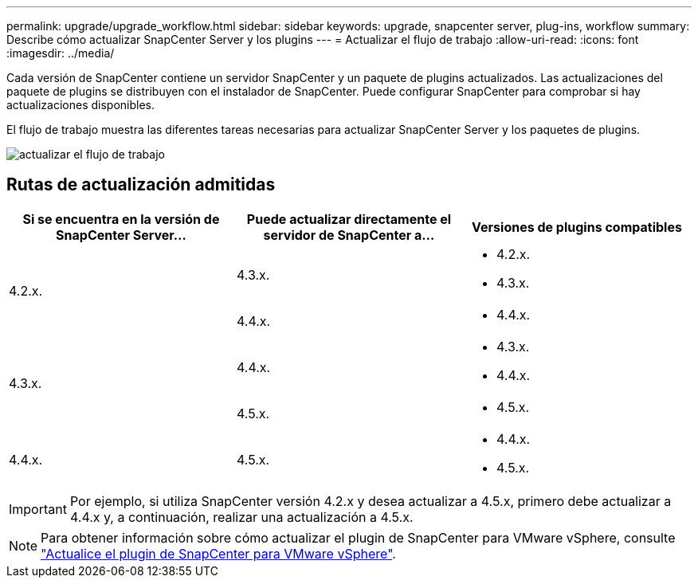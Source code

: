 ---
permalink: upgrade/upgrade_workflow.html 
sidebar: sidebar 
keywords: upgrade, snapcenter server, plug-ins, workflow 
summary: Describe cómo actualizar SnapCenter Server y los plugins 
---
= Actualizar el flujo de trabajo
:allow-uri-read: 
:icons: font
:imagesdir: ../media/


[role="lead"]
Cada versión de SnapCenter contiene un servidor SnapCenter y un paquete de plugins actualizados. Las actualizaciones del paquete de plugins se distribuyen con el instalador de SnapCenter. Puede configurar SnapCenter para comprobar si hay actualizaciones disponibles.

El flujo de trabajo muestra las diferentes tareas necesarias para actualizar SnapCenter Server y los paquetes de plugins.

image::../media/upgrade_workflow.png[actualizar el flujo de trabajo]



== Rutas de actualización admitidas

|===
| Si se encuentra en la versión de SnapCenter Server... | Puede actualizar directamente el servidor de SnapCenter a... | Versiones de plugins compatibles 


.2+| 4.2.x. | 4.3.x.  a| 
* 4.2.x.
* 4.3.x.




| 4.4.x.  a| 
* 4.4.x.




.2+| 4.3.x. | 4.4.x.  a| 
* 4.3.x.
* 4.4.x.




| 4.5.x.  a| 
* 4.5.x.




 a| 
4.4.x.
 a| 
4.5.x.
 a| 
* 4.4.x.
* 4.5.x.


|===

IMPORTANT: Por ejemplo, si utiliza SnapCenter versión 4.2.x y desea actualizar a 4.5.x, primero debe actualizar a 4.4.x y, a continuación, realizar una actualización a 4.5.x.


NOTE: Para obtener información sobre cómo actualizar el plugin de SnapCenter para VMware vSphere, consulte https://docs.netapp.com/us-en/sc-plugin-vmware-vsphere/scpivs44_upgrade.html["Actualice el plugin de SnapCenter para VMware vSphere"^].
